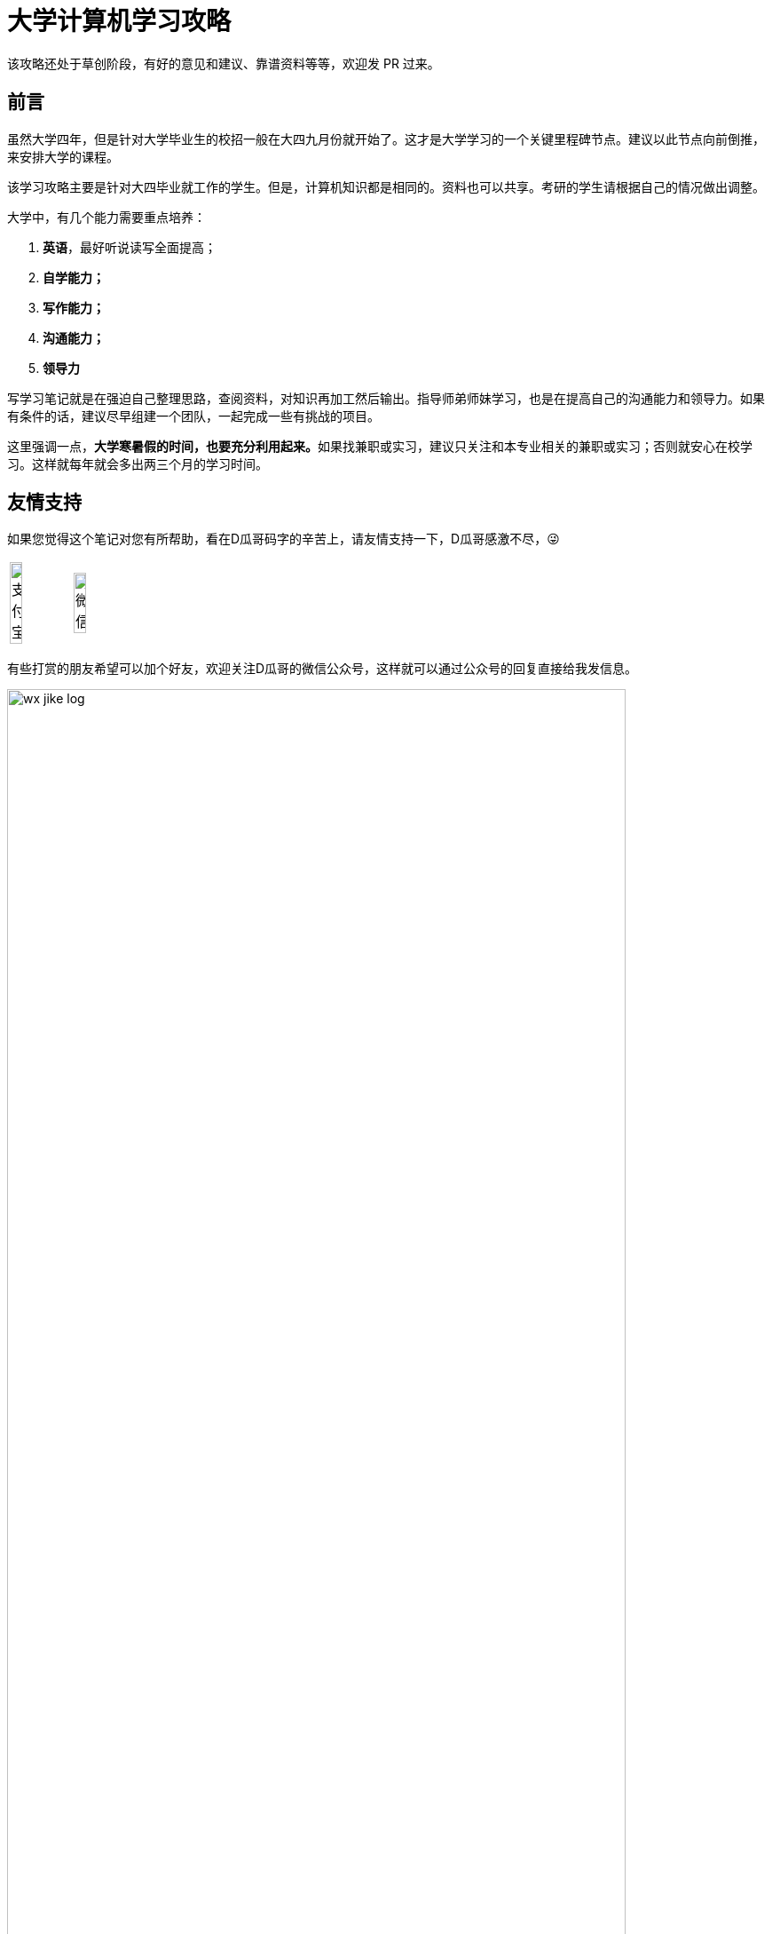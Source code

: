 = 大学计算机学习攻略
:toc:
:toc-placement!:
:toclevels: 4
:toc-title: 目录
:sectnumlevels: 4

ifdef::env-github[]
:tip-caption: :bulb:
:note-caption: :information_source:
:important-caption: :heavy_exclamation_mark:
:caution-caption: :fire:
:warning-caption: :warning:
endif::[]

****
该攻略还处于草创阶段，有好的意见和建议、靠谱资料等等，欢迎发 PR 过来。
****

[preface]
== 前言

虽然大学四年，但是针对大学毕业生的校招一般在大四九月份就开始了。这才是大学学习的一个关键里程碑节点。建议以此节点向前倒推，来安排大学的课程。

该学习攻略主要是针对大四毕业就工作的学生。但是，计算机知识都是相同的。资料也可以共享。考研的学生请根据自己的情况做出调整。

大学中，有几个能力需要重点培养：

. **英语**，最好听说读写全面提高；
. *自学能力；*
. *写作能力；*
. *沟通能力；*
. *领导力*

写学习笔记就是在强迫自己整理思路，查阅资料，对知识再加工然后输出。指导师弟师妹学习，也是在提高自己的沟通能力和领导力。如果有条件的话，建议尽早组建一个团队，一起完成一些有挑战的项目。

这里强调一点，**大学寒暑假的时间，也要充分利用起来。**如果找兼职或实习，建议只关注和本专业相关的兼职或实习；否则就安心在校学习。这样就每年就会多出两三个月的学习时间。

[preface]
== 友情支持

如果您觉得这个笔记对您有所帮助，看在D瓜哥码字的辛苦上，请友情支持一下，D瓜哥感激不尽，😜

[cols="2*^",frame=none]
|===
| image:images/alipay.png[title="支付宝", alt="支付宝", width="45%"] | image:images/wxpay.png[title="微信", alt="微信", width="45%"]
|===

有些打赏的朋友希望可以加个好友，欢迎关注D瓜哥的微信公众号，这样就可以通过公众号的回复直接给我发信息。

image:images/wx-jike-log.png[align="center",width=90%]

TIP: **公众号的微信号是: jike-log**。__因为众所周知的原因，有时图片加载不出来。如果图片加载不出来可以直接通过搜索微信号来查找我的公众号。__


toc::[]


== 知识要点

下面的知识要点只是一个简单罗列，不要被吓到，不必急于求成，后续学到再深入了解。

. 英语
. 数学
. HTML
. JavaScript
. CSS
. C 语言
. C++ 语言
. 数据库
. Java 语言
.. Java 基础
... 基础知识
... 集合类
... 并发
... I/O
... 反射与注解
... 动态代理
... 字节码
.. Java 进阶
... Java Web
... JDBC
... MyBATIS
... Spring
... Spring MVC
... Spring Boot
.. Java 高级
... 内存布局
... 垃圾回收算法
... 常用 GC
... 诊断工具
... 类加载
... 字节码编辑
... Java Agent
... Java Memory Model
. Rust 语言
. 操作系统
. Linux 系统
. 计算机组成原理
. 计算机网络
. 数据结构与算法
. 编译原理
. 软件工程
. 设计模式
. Rust 语言
. Go 语言
. 分布式
.. 微服务开发
... Spring Cloud
... Apache Dubbo
... Seata
... Apache ShardingSphere
.. 大数据
... ZooKeeper
... Kafka
... Hadoop
.... Hadoop
.... HDFS
.... YARN
... Spark
... Flink
.. Kubernetes
... Docker
... etcd


== 开胃甜点

在正式开始大餐之前，可以先来点开胃菜。

=== 职业修行

https://book.douban.com/subject/27609489/[远见 (豆瓣)^] -- 一个好的职业生涯，需要前期就做好规划，然后按计划一步一个脚印往前走。这本书有非常好的指导意义。 https://www.diguage.com/post/the-long-view/[《远见》之读书笔记]，是这本书的精华提炼，可以先读一读。

下面这本书不用急着读完，大学每年读一遍还是对个人提升有所帮助的。

. https://book.douban.com/subject/35006892/[程序员修炼之道（第2版） (豆瓣)^]
. https://book.douban.com/subject/11614538/[程序员的职业素养 (豆瓣)^]

=== 必学的 Git & GitHub

*Git & GitHub 是程序员的必备技能！*

https://github.com/[GitHub^] 是全世界最大的同性交友、搞基网站。全球最知名的开源项目，几乎全部聚集于此。将自己的学习笔记、代码等等都托管在 GitHub 上，以后就是自己最好的简历！所以，强烈建议尽早学会这个技能。

前期必须掌握的命令有：

. `git config`
. `git init`
. `git status`
. `git clone`
. `git add`
. `git commit`
. `git push`
. `git pull`

==== 入门资料

. https://www.elegantthemes.com/blog/resources/git-and-github-a-beginners-guide-for-complete-newbies[Git and Github: A Beginner’s Guide for Complete Newbies] -- 结合 Git 和 GitHub 一起做介绍。
. https://learngitbranching.js.org/[Learn Git Branching] -- 以动画形式在网页上学习 Git，图文并茂，非常棒。建议你们跟着学习。
. http://rogerdudler.github.io/git-guide/[git - the simple guide - no deep shit!] -- 也是一个非常赞的 Git 入门教程。
. https://www.sitepoint.com/git-for-beginners/[Git for Beginners — SitePoint] -- Git 入门教程。
. http://www.worldhello.net/gotgithub/index.html[Got GitHub] -- 针对 GitHub 的截图有多过时了。

学会这些内容就够用了。后续高级课程，随着自己技能的提升再来学习。

==== 进阶资料

. http://fancyoung.com/blog/githug-cheat-sheet/[Githug通关全攻略] -- 以游戏通关的形式来介绍 Git，非常好玩。（美中不足，需要在本地安装 Ruby 环境。）
. https://githug.zhang-ou.com/[Githug 通关攻略] -- 与上一个资料相同，都是 GitHug 的通关攻略。这个介绍得更详细一些。
. http://marklodato.github.io/visual-git-guide/index-en.html[A Visual Git Reference] -- 这个文档也非常好。属于进阶内容。建议熟练 Git 操作后再入坑。
. https://git-scm.com/book/en/v2[ProGit] -- 最权威，也是最全面的资料。

=== 选学的 AsciiDoctor 或 MarkDown

如果想要自己的文档排版精美，轻量级标记语言是一个非常棒的选择。只需要花少许的功夫，就可以把自己的文档排版做得非常精美。（本文档使用 AsciiDoctor 书写。）不需要 Word，不需要学习复杂的技术，投入少，产出大，推荐三连。

轻量级标记语言很多，这里只推荐两个：

. https://asciidoctor.org/[Asciidoctor] -- 文档最齐全，工具链最完整的轻量级标记语言。O'Reilly 的线上出版系统就是使用 AsciiDoctor 的。 
. https://www.markdownguide.org/[Markdown Guide] -- 坦白讲，MarkDown 借了 GitHub 的东风，成为目前最常用的轻量级标记语言。

两者复杂度很相近，都非常简单。AsciiDoctor 只比 MarkDown 稍微复杂了一点点，但是功能却强大好多。个人更偏爱 AsciiDoctor。但是，在 GitHub 提交 Issue，回复评论时，不得不用 MarkDown。

编辑器的话，推荐 https://code.visualstudio.com/[Visual Studio Code]，微软的良心之作。MarkDown 默认支持，AsciiDoctor 需要安装一个插件。


== 大一上学期

. 英语
. HTML
. JavaScript
. CSS
. C 语言

=== 入门书籍推荐

. https://book.douban.com/subject/21338365/[HTML & CSS设计与构建网站 (豆瓣)^] -- 从这本书入门吧。
. https://book.douban.com/subject/10546125/[JavaScript高级程序设计（第3版）(豆瓣)^] -- 这本书重点看第三、四、五、六、七、十和十三章，建议看两遍以上。另外，稍微关注一下第八章。
. https://book.douban.com/subject/6038371/[JavaScript DOM编程艺术 （第2版） (豆瓣)^] -- 建议把这本书看两遍，实践两遍。最好能达到可以自己动手实现一遍里面的图片库的水平。
. https://book.douban.com/subject/4279678/[C语言程序设计 (豆瓣)^] -- C 语言入门首选。谭某人的那些教程趁早扔到垃圾桶里。

=== 进阶书籍推荐

. https://book.douban.com/subject/26898555/[CSS 实战手册（第四版） (豆瓣)^]
. https://book.douban.com/subject/26342322/[HTML5秘籍（第2版） (豆瓣)^]
. https://book.douban.com/subject/30143702/[JavaScript忍者秘籍（第2版）(豆瓣)^]
. https://book.douban.com/subject/27127030/[ES6标准入门 (豆瓣)^] -- 这本书也有电子版： https://es6.ruanyifeng.com/[ES6 入门教程^]。长期来看，个人觉得 https://www.typescriptlang.org/[TypeScript^] 会制霸前端开发，想玩得更前沿一些，推荐学习 TypeScript。
. https://book.douban.com/subject/6801697/[C语言接口与实现 (豆瓣)^]


=== 考核任务

. 读英文版 https://book.douban.com/subject/26260838/[《Harry Potter and the Philosopher's Stone》^] 和 https://book.douban.com/subject/26435068/[《Harry Potter and the Chamber of Secrets》^] 两遍，单词达到六千。
. **必做实验**：完成 xref:assignment.adoc#staic-web[自学 Java 系列实验：静态页面的商城^] -- 这是一个系列实验，一定要用心对待，从前往后依次认真完成。


== 大一下学期

. 英语
. C++ 语言
. 数据库
. Java 语言基础
.. 基础知识
.. 集合类
.. 并发
.. I/O
.. 反射与注解
.. 动态代理
.. 字节码

=== 入门书籍推荐

. https://book.douban.com/subject/30305635/[Java语言程序设计与数据结构(基础篇)(原书第11版) (豆瓣)^] -- 这本书后面有大量的练习题，不要错过这个宝藏。
. https://book.douban.com/subject/26857943/[C++ 程序设计语言（第 1 - 3 部分）（原书第 4 版） (豆瓣)^]
. https://book.douban.com/subject/10548379/[数据库系统概念 (豆瓣)^]


=== 进阶书籍推荐

. https://book.douban.com/subject/23008813/[高性能MySQL (豆瓣)^]
. https://notes.diguage.com/mysql/[MySQL 学习笔记Alpha^]
. https://book.douban.com/subject/26419771/[数据库索引设计与优化 (豆瓣)^] -- 学完数据结构也许对索引的理解更深入。
. https://book.douban.com/subject/30358019/[实战Java高并发程序设计（第2版） (豆瓣)^]
. https://book.douban.com/subject/10484692/[Java并发编程实战 (豆瓣)^]
. https://book.douban.com/subject/10427315/[深度探索C++对象模型 (豆瓣)^]

=== 考核任务

. 阅读 https://book.douban.com/subject/26587557/[《Harry Potter and the Prisoner of Azkaban》^] 和 https://book.douban.com/subject/26613320/[《Harry Potter and the Goblet of Fire》^] 两遍。单词量突破七千。
. **必做实验**：完成 xref:assignment.adoc#jsp-servlet[自学 Java 系列实验：基于 JSP + Servlet 实现的商城^] -- 这是一个系列实验，一定要用心对待，从前往后依次认真完成。
. 备选实验： https://www.bilibili.com/video/BV1gZ4y1x72o[马士兵老师 Java 坦克大战^] -- 设计模式部分可以作为进阶任务。


== 大二上学期

. 英语
. Java 语言进阶
.. Maven
.. Java Web
.. JDBC
.. MyBATIS
.. Spring
.. Spring MVC
.. Spring Boot
. 数据结构与算法
. 操作系统
. Linux 系统

=== 入门书籍推荐

. https://book.douban.com/subject/3351927/[Tomcat与Java Web开发技术详解（第2版） (豆瓣)^]
. https://book.douban.com/subject/30172987/[Linux Shell脚本攻略（第3版） (豆瓣)^]
. https://book.douban.com/subject/27096665/[现代操作系统（原书第4版） (豆瓣)^]
. https://book.douban.com/subject/19952400/[算法（第4版） (豆瓣)^]
. https://book.douban.com/subject/27074809/[MyBatis从入门到精通 (豆瓣)^]
. https://book.douban.com/subject/34949443/[Spring实战（第5版 ） (豆瓣)] -- 实际上，学习 Spring 最重要的资料还是官方文档： https://docs.spring.io/spring/docs/current/spring-framework-reference/[Spring Framework Documentation^]。

=== 进阶书籍推荐

. https://book.douban.com/subject/25953851/[深入分析Java Web技术内幕（修订版） (豆瓣)^]
. https://book.douban.com/subject/4889838/[鸟哥的Linux私房菜 (豆瓣)^]
. https://book.douban.com/subject/20432061/[算法导论（原书第3版） (豆瓣)^]

=== 考核任务

. 阅读 https://book.douban.com/subject/26821023/[《Harry Potter and the Order of the Phoenix》^] 和 https://book.douban.com/subject/26887355/[《Harry Potter and the Half-Blood Prince》^] 两遍。词汇量突破八千。
. **推荐实验**： http://os.cs.tsinghua.edu.cn/oscourse/[清华大学计算机系操作系统系列课程^] 对应有一个综合实验。刷一遍课程对应的视频，并且完成课程实验。
. **必做实验**：完成 xref:assignment.adoc#tiny-mvc[自学 Java 系列实验：基于 TinyMVC + FreeMarker 实现的商城^] -- 这是一个系列实验，一定要用心对待，从前往后依次认真完成。
. 刷 https://leetcode.com/problemset/all/[LeetCode] 题，以下分类“Easy”级别各刷 3 道，“Medium”级别各刷 1 道。
.. Array
.. Linked List
.. Stack
.. Queue
.. Heap
.. Hash Table
.. Tree
.. Graph
.. Divide and Conquer
.. Backtracking
.. Greedy
.. Dynamic Programming


== 大二下学期

. 英语
. 设计模式
. 软件工程
. 计算机组成原理
. 计算机网络

=== 入门书籍推荐

. https://book.douban.com/subject/20260928/[编码 (豆瓣)^]
. https://book.douban.com/subject/26912767/[深入理解计算机系统（原书第3版） (豆瓣)^]
. https://book.douban.com/subject/2334288/[大话设计模式 (豆瓣)^]
. https://book.douban.com/subject/30280001/[计算机网络（原书第7版） (豆瓣)^]
. https://book.douban.com/subject/27069503/[构建之法（第三版） (豆瓣)^]

=== 进阶书籍推荐

. https://book.douban.com/subject/1088054/[TCP/IP详解 卷1：协议 (豆瓣)^]
. https://book.douban.com/subject/1477390/[  代码大全（第2版） (豆瓣)^]

=== 考核任务

. 读两遍 https://book.douban.com/subject/26913883/[《Harry Potter and the Deathly Hallows》^]。
. **推荐实验**：完成 ICS 实验： https://nju-projectn.github.io/ics-pa-gitbook/ics2019/[计算机系统基础 2019^]。
. **必做实验**：完成 xref:assignment.adoc#tinymap[自学 Java 系列实验：基于 TinyMap 实现的商城^] -- 这是一个系列实验，一定要用心对待，从前往后依次认真完成。
. 刷题 60 道 https://leetcode.com/problemset/all/[LeetCode] 题。


== 大三上学期

. 编译原理

请注意：大三上学期就要开始为校招做准备了。大三上学期最好能做一个拿得出手的项目。

=== 入门书籍推荐

. https://book.douban.com/subject/3296317/[编译原理 (豆瓣)^]

=== 考核任务

. **推荐实验**：学习编译原理课程，根据 https://study.163.com/course/introduction/1002830012.htm[自己动手用java写编译器^] 自己实现一个编译器。
. **必做实验**：完成 xref:assignment.adoc#tiny-pool[自学 Java 系列实验：基于 TinyPool 实现的商城^] -- 这是一个系列实验，一定要用心对待，从前往后依次认真完成。
. 每周 5 道 https://leetcode.com/problemset/all/[LeetCode] 题。


== 大三下学期

请注意：大三下学期就要全面为校招准备了。已有知识的夯实和提高。搜集整理面试题；刷算法题；模拟面试等等。

. 分布式基础

=== 考核任务

. 学习 https://www.bilibili.com/video/BV1R7411t71W[2020 MIT 6.824 分布式系统^]，完成课程对应的实验。
. **必做实验**：完成 xref:assignment.adoc#tiny-spring[自学 Java 系列实验：基于 TinySpring 实现的商城^] -- 这是一个系列实验，一定要用心对待，从前往后依次认真完成。
. 每周 5 道 https://leetcode.com/problemset/all/[LeetCode] 题。


== 大四上学期

大四上学期，甚至大三下学期结束，很多公司都开始进行秋招了。所以，一定要在大三下学期就开始准备秋招面试，这样就大概有半年的准备时间，可以把基础知识、算法等系统学习准备一下。这是大学里面最关键的事情之一，一定要用心对待，慎之又慎！

除了基础知识以外，最好有一些必要的项目。这样，也会让自己的简历出彩很多。在前面六个学期的学习过程中，如果把“推荐实验”和“必做实验”依次认真做完，已经是一个不错的代码量了。下面把“必做实验”的最后三个实验也列举一下，这是一个系列实验，一定要用心对待，从前往后依次认真完成：

. 完成 xref:assignment.adoc#tiny-dubbo[自学 Java 系列实验：基于 TinyDubbo 实现的分布式商城^]
. 完成 xref:assignment.adoc#tiny-sharding[自学 Java 系列实验：基于 TinySharding 实现的分库分表商城^]
. 完成 xref:assignment.adoc#seckill[自学 Java 系列实验：带秒杀功能的商城^]

再次强调一下，正如我在 xref:assignment.adoc#important-words[自学 Java 系列实验：肺腑之言^] 中所言，虽然必做实验是我设计的，但是“肺腑之言”中所提到的实验更加重要，也更加有挑战，对学好计算机基础，有非常非常重要的促进作用。所以，我再次推荐，**优先把 xref:assignment.adoc#important-words[自学 Java 系列实验：肺腑之言^] 中提到的实验做完！**


== 大四下学期

大四下学期，很多人都去公司实习了，就不再推荐课程了。大家自行安排。


== 备选资料

=== 数据库

. https://mp.weixin.qq.com/s/4onaESZlw31hxG8akpfuvA[除了 MIT 6.824，还有哪些高质量的「分布式系统」学习资料？]
. https://github.com/pingcap-incubator/tinysql/blob/course/courses/material.md[tinysql/material.md at course · pingcap-incubator/tinysql]
. https://github.com/pingcap-incubator/tinykv[pingcap-incubator/tinykv: A course to build distributed key-value service based on TiKV model]
. https://cs186berkeley.net/[CS 186] -- 伯克利大学计算机系统课程。其中 Project 通过五个实验来完成一个操作系统课程。
. https://iamxpy.github.io/2017/10/05/%E4%BC%AF%E5%85%8B%E5%88%A9%E5%A4%A7%E5%AD%A6%E6%95%B0%E6%8D%AE%E5%BA%93%E4%BD%9C%E4%B8%9A%E5%AE%9E%E7%8E%B0SimpleDB/[伯克利大学数据库作业实现 SimpleDB]
. https://www.zhihu.com/question/35382593/answer/102269843[大学生如何实现一个数据库？]
. https://github.com/qw4990/NYADB2[qw4990/NYADB2: NYADB2]

=== 计算机网络

. 实现一个 HTTP 0.9 协议。
. 实现一个 Java Servlet 容器。
. https://www.bilibili.com/video/av31470470[手写服务器httpserver项目]

=== Java 语言

. 实现一个商城。
.. 实现一个静态页面版 HTML + CSS + JavaScript；
.. 使用 Java Servlet & JSP + JDBC 实现一个动态版；
.. 使用 Spring MVC + Spring + MyBATIS 实现一个更加工程化的项目；
.. 增加秒杀功能；
.. 使用 Spring Cloud 实现一个微服务版；

够大学四年折腾了…


=== Linux 学习

. http://www.linuxfromscratch.org/lfs/download.html[Linux From Scratch] -- 自己编译 Linux 系统。

== 职业发展方向

=== 基础知识

. 英语
. C 语言
. 操作系统
. 计算机组成原理
. 计算机网络
. 数据结构与算法
. 编译原理
. 软件工程

=== 数据库管理员 DBA
=== 数据库开发工程师
=== 大数据开发工程师
=== Java 开发工程师
=== Android 开发工程师
=== iOS 开发工程师
=== 前端开发工程师
=== 数据分析师
=== 嵌入式开发工程师
=== 硬件开发工程师


== 小工具

. https://github.com/[GitHub]
. https://stackoverflow.com/[Stack Overflow - Where Developers Learn, Share, & Build Careers]
. https://naotu.baidu.com/[百度脑图 - 便捷的思维工具]
. https://app.diagrams.net/[diagrams.net^] -- 最好用的免费画图工具。 桌面版 https://www.diagrams.net/[Diagram Software and Flowchart Maker^] 也极其好用，强烈推荐！！
. https://processon.com/[ProcessOn - 免费在线作图，思维导图，流程图，实时协作]
. https://mvnrepository.com/[Maven Repository: Search/Browse/Explore]
. https://asciidoctor.org/[Asciidoctor] -- 轻量级标记语言，功能强大，排版优美，文档齐全。
. https://gohugo.io/[The world’s fastest framework for building websites | Hugo] -- 静态网站生成器，可以结合 GitHub 搭建自己的博客。